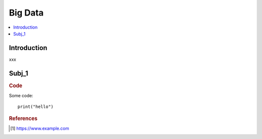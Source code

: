 .. big_data:

========
Big Data
========

.. contents:: :local:


.. _introduction:

Introduction
============
xxx

.. subj_1:

Subj_1
===========


.. rubric:: Code


Some code:
::

  print("hello")



.. rubric:: References

.. [1] https://www.example.com
